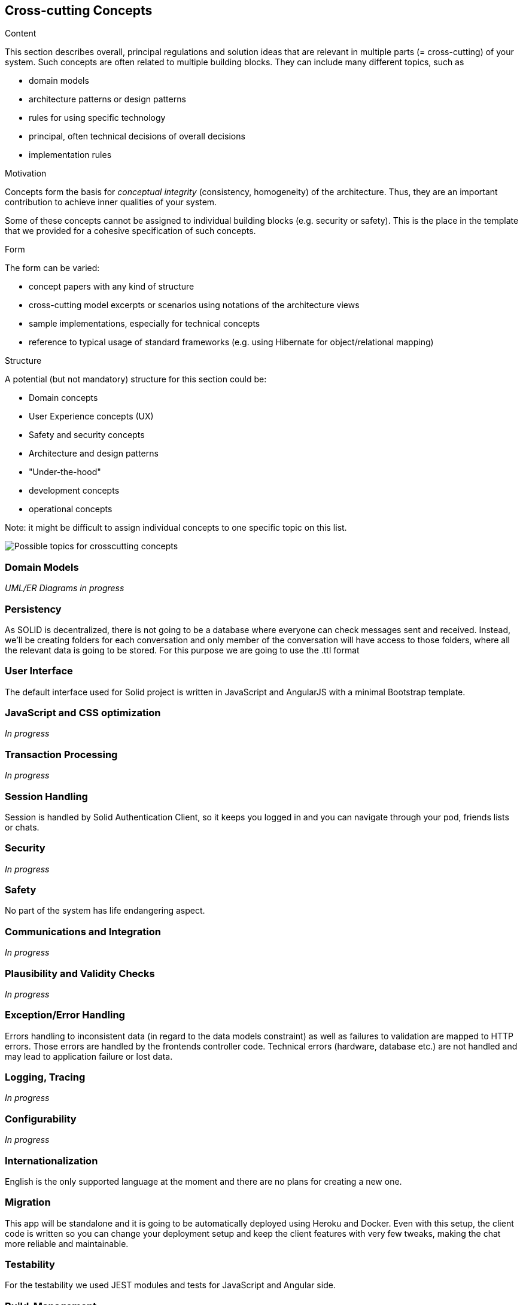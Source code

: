 [[section-concepts]]
== Cross-cutting Concepts


[role="arc42help"]
****
.Content
This section describes overall, principal regulations and solution ideas that are
relevant in multiple parts (= cross-cutting) of your system.
Such concepts are often related to multiple building blocks.
They can include many different topics, such as

* domain models
* architecture patterns or design patterns
* rules for using specific technology
* principal, often technical decisions of overall decisions
* implementation rules

.Motivation
Concepts form the basis for _conceptual integrity_ (consistency, homogeneity)
of the architecture. Thus, they are an important contribution to achieve inner qualities of your system.

Some of these concepts cannot be assigned to individual building blocks
(e.g. security or safety). This is the place in the template that we provided for a
cohesive specification of such concepts.

.Form
The form can be varied:

* concept papers with any kind of structure
* cross-cutting model excerpts or scenarios using notations of the architecture views
* sample implementations, especially for technical concepts
* reference to typical usage of standard frameworks (e.g. using Hibernate for object/relational mapping)

.Structure
A potential (but not mandatory) structure for this section could be:

* Domain concepts
* User Experience concepts (UX)
* Safety and security concepts
* Architecture and design patterns
* "Under-the-hood"
* development concepts
* operational concepts

Note: it might be difficult to assign individual concepts to one specific topic
on this list.

image::./images/08-Crosscutting-Concepts-Structure-EN.png["Possible topics for crosscutting concepts"]
****


=== Domain Models

_UML/ER Diagrams in progress_



=== Persistency

As SOLID is decentralized, there is not going to be a database where everyone can check messages sent and received. Instead, we'll be creating folders for each conversation and only member of the conversation will have access to those folders, where all the relevant data is going to be stored. For this purpose we are going to use the .ttl format


=== User Interface

The default interface used for Solid project is written in JavaScript and AngularJS with a minimal Bootstrap template.

=== JavaScript and CSS optimization

_In progress_

=== Transaction Processing

_In progress_

=== Session Handling

Session is handled by Solid Authentication Client, so it keeps you logged in and you can navigate through your pod, friends lists or chats.

=== Security

_In progress_

=== Safety

No part of the system has life endangering aspect.

=== Communications and Integration

_In progress_

=== Plausibility and Validity Checks

_In progress_

=== Exception/Error Handling

Errors handling to inconsistent data (in regard to the data models constraint) as well as failures to validation are mapped to HTTP errors. Those errors are handled by the frontends controller code. Technical errors (hardware, database etc.) are not handled and may lead to application failure or lost data.

=== Logging, Tracing

_In progress_

=== Configurability

_In progress_

=== Internationalization

English is the only supported language at the moment and there are no plans for creating a new one.

=== Migration

This app will be standalone and it is going to be automatically deployed using Heroku and Docker. Even with this setup, the client code is written so you can change your deployment setup and keep the client features with very few tweaks, making the chat more reliable and maintainable.

=== Testability

For the testability we used JEST modules and tests for JavaScript and Angular side.

=== Build-Management

_In progress_
